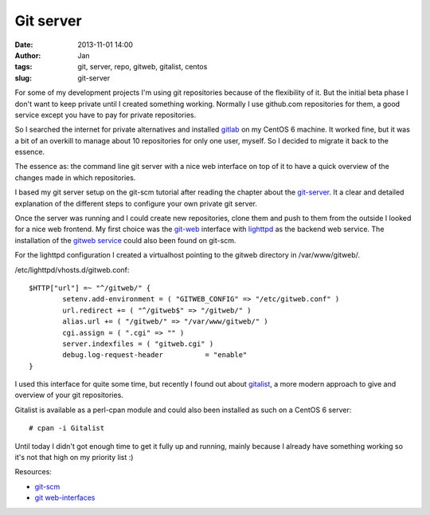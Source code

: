 Git server
##########
:date: 2013-11-01 14:00
:author: Jan
:tags: git, server, repo, gitweb, gitalist, centos
:slug: git-server

For some of my development projects I'm using git repositories because of the flexibility of it. But the initial beta phase I don't want to keep private until I created something working. Normally I use github.com repositories for them, a good service except you have to pay for private repositories.

So I searched the internet for private alternatives and installed `gitlab`_ on my CentOS 6 machine. It worked fine, but it was a bit of an overkill to manage about 10 repositories for only one user, myself. So I decided to migrate it back to the essence.

The essence as: the command line git server with a nice web interface on top of it to have a quick overview of the changes made in which repositories. 

I based my git server setup on the git-scm tutorial after reading the chapter about the `git-server`_. It a clear and detailed explanation of the different steps to configure your own private git server.

Once the server was running and I could create new repositories, clone them and push to them from the outside I looked for a nice web frontend. My first choice was the `git-web`_ interface with `lighttpd`_ as the backend web service. The installation of the `gitweb service`_ could also been found on git-scm.

For the lighttpd configuration I created a virtualhost pointing to the gitweb directory in /var/www/gitweb/.

/etc/lighttpd/vhosts.d/gitweb.conf:

::

	$HTTP["url"] =~ "^/gitweb/" {
        	setenv.add-environment = ( "GITWEB_CONFIG" => "/etc/gitweb.conf" )
	        url.redirect += ( "^/gitweb$" => "/gitweb/" )
	        alias.url += ( "/gitweb/" => "/var/www/gitweb/" )
	        cgi.assign = ( ".cgi" => "" )
	        server.indexfiles = ( "gitweb.cgi" )
	        debug.log-request-header          = "enable"
	}

I used this interface for quite some time, but recently I found out about `gitalist`_, a more modern approach to give and overview of your git repositories.

Gitalist is available as a perl-cpan module and could also been installed as such on a CentOS 6 server:

::

	# cpan -i Gitalist

Until today I didn't got enough time to get it fully up and running, mainly because I already have something working so it's not that high on my priority list :)

Resources:

- `git-scm`_
- `git web-interfaces`_

.. _gitlab: http://www.gitlab.org
.. _git-server: http://git-scm.com/book/en/Git-on-the-Server
.. _git-web: https://git.wiki.kernel.org/index.php/Gitweb
.. _lighttpd: http://www.lighttpd.net/
.. _gitweb service: http://git-scm.com/book/en/Git-on-the-Server-GitWeb
.. _gitalist: http://www.gitalist.com
.. _git-scm: http://git-scm.com/
.. _git web-interfaces: https://git.wiki.kernel.org/index.php/Interfaces,_frontends,_and_tools#Web_Interfaces
